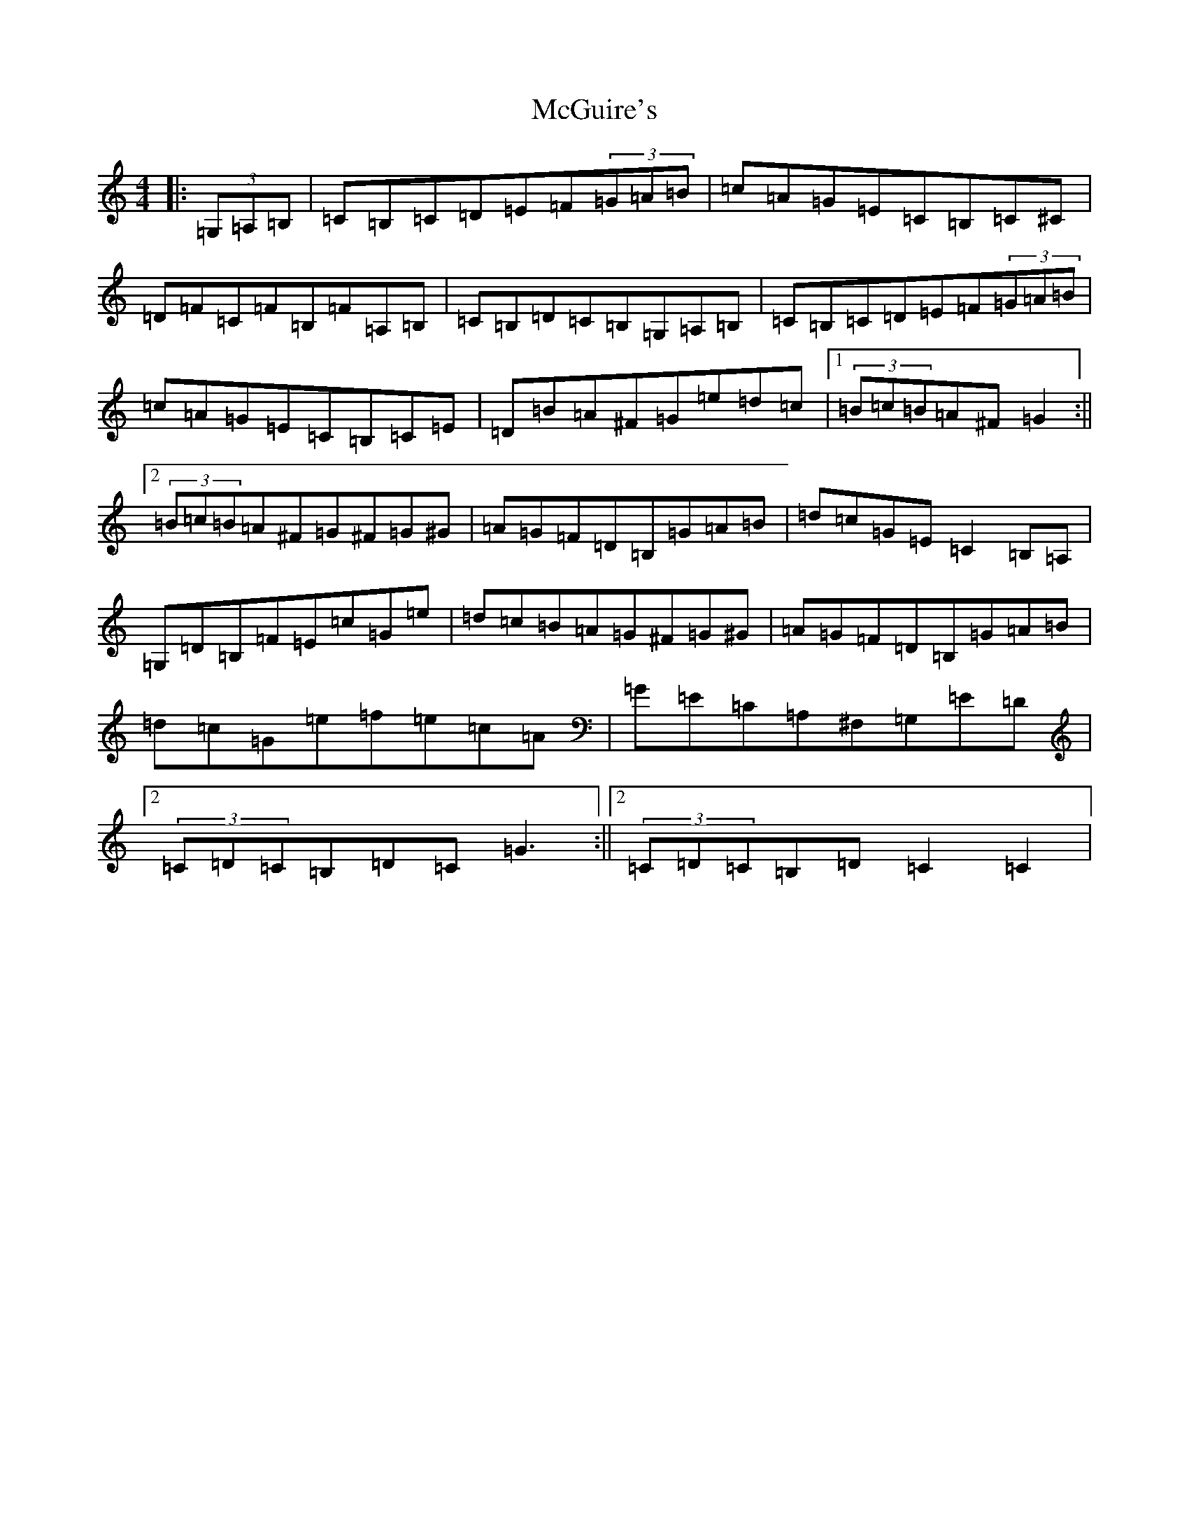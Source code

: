 X: 13804
T: McGuire's
S: https://thesession.org/tunes/8016#setting8016
Z: F Major
R: hornpipe
M: 4/4
L: 1/8
K: C Major
|:(3=G,=A,=B,|=C=B,=C=D=E=F(3=G=A=B|=c=A=G=E=C=B,=C^C|=D=F=C=F=B,=F=A,=B,|=C=B,=D=C=B,=G,=A,=B,|=C=B,=C=D=E=F(3=G=A=B|=c=A=G=E=C=B,=C=E|=D=B=A^F=G=e=d=c|1(3=B=c=B=A^F=G2:||2(3=B=c=B=A^F=G^F=G^G|=A=G=F=D=B,=G=A=B|=d=c=G=E=C2=B,=A,|=G,=D=B,=F=E=c=G=e|=d=c=B=A=G^F=G^G|=A=G=F=D=B,=G=A=B|=d=c=G=e=f=e=c=A|=G=E=C=A,^F,=G,=E=D|2(3=C=D=C=B,=D=C=G3:||2(3=C=D=C=B,=D=C2=C2|